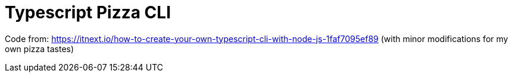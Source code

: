 = Typescript Pizza CLI

Code from:
https://itnext.io/how-to-create-your-own-typescript-cli-with-node-js-1faf7095ef89
(with minor modifications for my own pizza tastes)


